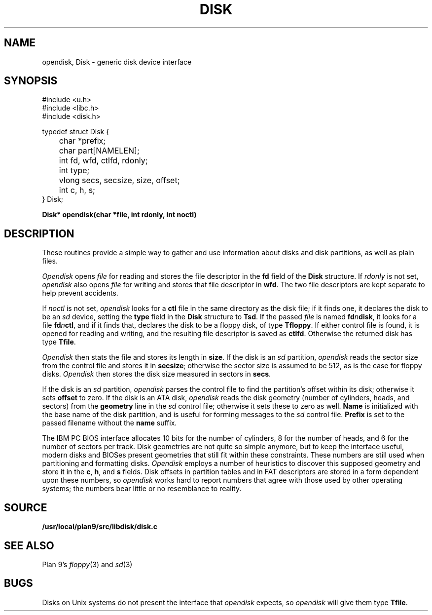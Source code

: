 .TH DISK 3
.SH NAME
opendisk, Disk \- generic disk device interface
.SH SYNOPSIS
.nf
.ft L
#include <u.h>
#include <libc.h>
#include <disk.h>
.ft
.PP
.ft L
typedef struct Disk {
	char *prefix;
	char part[NAMELEN];
	int fd, wfd, ctlfd, rdonly;
	int type;
	vlong secs, secsize, size, offset;
	int c, h, s;
} Disk;
.ft
.PP
.B
Disk* opendisk(char *file, int rdonly, int noctl)
.SH DESCRIPTION
These routines provide a simple way to gather
and use information about 
disks and disk partitions,
as well as plain files.
.PP
.I Opendisk
opens
.I file
for reading and stores the file descriptor in
the 
.B fd
field of the
.B Disk
structure.
If 
.I rdonly
is not set, 
.I opendisk
also opens
.I file
for writing and stores that file descriptor in
.BR wfd .
The two file descriptors are kept separate to
help prevent accidents.
.PP
If
.I noctl
is not set, 
.I opendisk
looks for a
.B ctl
file in the same directory as the
disk file;
if it finds one, it declares
the disk to be
an
.I sd
device,
setting the
.B type
field in the
.B Disk
structure
to
.BR Tsd .
If the passed
.I file
is named
.BI fd n disk \fR,
it looks for a file
.BI fd n ctl \fR,
and if it finds that,
declares the disk to be
a floppy disk, of type
.BR Tfloppy .
If either
control
file is found, it is opened for reading
and writing, and the resulting file descriptor
is saved as 
.BR ctlfd .
Otherwise the returned disk
has type
.BR Tfile .
.PP
.I Opendisk
then stats the file and stores its length in
.BR size .
If the disk is an
.I sd
partition, 
.I opendisk
reads the sector size from the
control
file and stores it in 
.BR secsize ;
otherwise the sector size is assumed to be 512,
as is the case for floppy disks.
.I Opendisk
then stores the disk size measured in sectors in
.BR secs .
.PP
If the disk is an
.I sd
partition, 
.I opendisk 
parses the
control
file to find the partition's offset
within its disk;
otherwise it sets
.B offset
to zero.
If the disk is an ATA disk,
.I opendisk
reads
the disk geometry (number of cylinders, heads, and sectors)
from the 
.B geometry
line in the
.I sd
control file;
otherwise it sets these to zero as well.
.B Name
is initialized with the base name of
the disk partition, and is useful for forming messages to the
.I sd
control file.
.B Prefix
is set to the passed filename without
the 
.B name
suffix.
.PP
The IBM PC BIOS interface allocates
10 bits for the number of cylinders, 8 for 
the number of heads, and 6 for the number of sectors per track.
Disk geometries are not quite so simple
anymore, but to keep the interface useful,
modern disks and BIOSes present geometries
that still fit within these constraints.
These numbers are still used when partitioning
and formatting disks.
.I Opendisk
employs a number of heuristics to discover this
supposed geometry and store it in the
.BR c ,
.BR h ,
and
.B s
fields.
Disk offsets in partition tables and
in FAT descriptors are stored in a form
dependent upon these numbers, so
.I opendisk
works hard to report numbers that
agree with those used by other operating
systems; the numbers bear little or no resemblance
to reality.
.SH SOURCE
.B /usr/local/plan9/src/libdisk/disk.c
.SH SEE ALSO
Plan 9's
\fIfloppy\fR(3) and \fIsd\fR(3)
.SH BUGS
Disks on Unix systems do not present the interface
that 
.I opendisk
expects, so
.I opendisk
will give them type
.BR Tfile .
